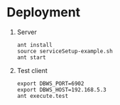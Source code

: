 * Deployment
  1) Server
     #+BEGIN_EXAMPLE
     ant install
     source serviceSetup-example.sh
     ant start
     #+END_EXAMPLE
  2) Test client  
     #+BEGIN_EXAMPLE
     export DBWS_PORT=6902
     export DBWS_HOST=192.168.5.3
     ant execute.test
     #+END_EXAMPLE
     
     
